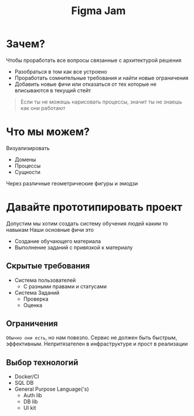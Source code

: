 #+title: Figma Jam

* Зачем?
Чтобы проработать все вопросы связанные с архитектурой решения
- Разобраться в том как все устроено
- Проработать сомнительные требования и найти новые ограничения
- Добавить новые фичи или отказаться от тех которые не вписываются в текущий стейт
#+begin_quote
Если ты не можешь нарисовать процессы,
значит ты не знаешь как они работают
#+end_quote

* Что мы можем?
Визуализировать
- Домены
- Процессы
- Сущности
Через различные геометрические фигуры и эмодзи

* Давайте прототипировать проект
Допустим мы хотим создать систему обучения людей каким то навыкам
Наши основные фичи это
- Создание обучающего материала
- Выполнение заданий с привязкой к материалу
** Скрытые требования
- Система пользователей
  - С разными правами и статусами
- Система Заданий
  - Проверка
  - Оценка
** Ограничения
~Обычно они есть~, но нам повезло.
Сервис не должен быть быстрым, эффективным.
Непритязателен в инфраструктуре и прост в реализации
** Выбор технологий
- Docker/CI
- SQL DB
- General Purpose Language('s)
  - Auth lib
  - DB lib
  - UI kit
